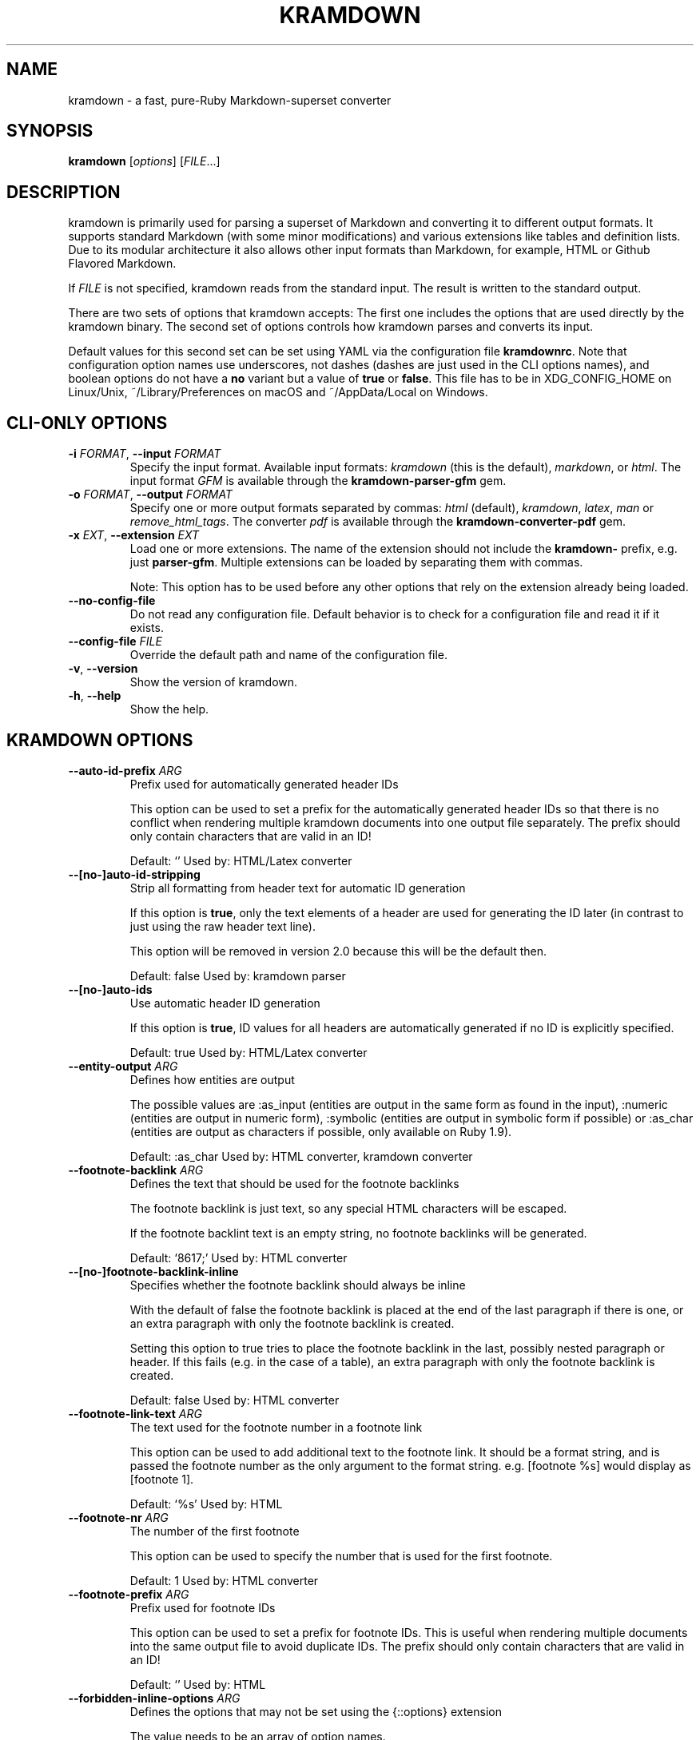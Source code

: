 .\" generated by kramdown
.TH "KRAMDOWN" "1" "January 2019"
.SH NAME
kramdown \- a fast, pure\-Ruby Markdown\-superset converter
.SH "SYNOPSIS"
\fBkramdown\fP [\fIoptions\fP] [\fIFILE\fP\.\.\.]
.SH "DESCRIPTION"
kramdown is primarily used for parsing a superset of Markdown and converting it to different output formats\. It supports standard Markdown (with some minor modifications) and various extensions like tables and definition lists\. Due to its modular architecture it also allows other input formats than Markdown, for example, HTML or Github Flavored Markdown\.
.P
If \fIFILE\fP is not specified, kramdown reads from the standard input\. The result is written to the standard output\.
.P
There are two sets of options that kramdown accepts: The first one includes the options that are used directly by the kramdown binary\. The second set of options controls how kramdown parses and converts its input\.
.P
Default values for this second set can be set using YAML via the configuration file \fBkramdownrc\fP\&\. Note that configuration option names use underscores, not dashes (dashes are just used in the CLI options names), and boolean options do not have a \fBno\fP variant but a value of \fBtrue\fP or \fBfalse\fP\&\. This file has to be in XDG_CONFIG_HOME on Linux/Unix, ~/Library/Preferences on macOS and ~/AppData/Local on Windows\.
.SH "CLI\-ONLY OPTIONS"
.TP
\fB\-i\fP \fIFORMAT\fP, \fB\-\-input\fP \fIFORMAT\fP
Specify the input format\. Available input formats: \fIkramdown\fP (this is the default), \fImarkdown\fP, or \fIhtml\fP\&\. The input format \fIGFM\fP is available through the \fBkramdown\-parser\-gfm\fP gem\.
.TP
\fB\-o\fP \fIFORMAT\fP, \fB\-\-output\fP \fIFORMAT\fP
Specify one or more output formats separated by commas: \fIhtml\fP (default), \fIkramdown\fP, \fIlatex\fP, \fIman\fP or \fIremove_html_tags\fP\&\. The converter \fIpdf\fP is available through the \fBkramdown\-converter\-pdf\fP gem\.
.TP
\fB\-x\fP \fIEXT\fP, \fB\-\-extension\fP \fIEXT\fP
Load one or more extensions\. The name of the extension should not include the \fBkramdown\-\fP prefix, e\.g\. just \fBparser\-gfm\fP\&\. Multiple extensions can be loaded by separating them with commas\.
.RS
.P
Note: This option has to be used before any other options that rely on the extension already being loaded\.
.RE
.TP
\fB\-\-no\-config\-file\fP
Do not read any configuration file\. Default behavior is to check for a configuration file and read it if it exists\.
.TP
\fB\-\-config\-file\fP \fIFILE\fP
Override the default path and name of the configuration file\.
.TP
\fB\-v\fP, \fB\-\-version\fP
Show the version of kramdown\.
.TP
\fB\-h\fP, \fB\-\-help\fP
Show the help\.
.SH "KRAMDOWN OPTIONS"
.TP
\fB\-\-auto\-id\-prefix\fP \fIARG\fP
Prefix used for automatically generated header IDs
.RS
.P
This option can be used to set a prefix for the automatically generated header IDs so that there is no conflict when rendering multiple kramdown documents into one output file separately\. The prefix should only contain characters that are valid in an ID!
.P
Default: \[u2018]\[u2019] Used by: HTML/Latex converter
.RE
.TP
\fB\-\-[no\-]auto\-id\-stripping\fP
Strip all formatting from header text for automatic ID generation
.RS
.P
If this option is \fBtrue\fP, only the text elements of a header are used for generating the ID later (in contrast to just using the raw header text line)\.
.P
This option will be removed in version 2\.0 because this will be the default then\.
.P
Default: false Used by: kramdown parser
.RE
.TP
\fB\-\-[no\-]auto\-ids\fP
Use automatic header ID generation
.RS
.P
If this option is \fBtrue\fP, ID values for all headers are automatically generated if no ID is explicitly specified\.
.P
Default: true Used by: HTML/Latex converter
.RE
.TP
\fB\-\-entity\-output\fP \fIARG\fP
Defines how entities are output
.RS
.P
The possible values are :as_input (entities are output in the same form as found in the input), :numeric (entities are output in numeric form), :symbolic (entities are output in symbolic form if possible) or :as_char (entities are output as characters if possible, only available on Ruby 1\.9)\.
.P
Default: :as_char Used by: HTML converter, kramdown converter
.RE
.TP
\fB\-\-footnote\-backlink\fP \fIARG\fP
Defines the text that should be used for the footnote backlinks
.RS
.P
The footnote backlink is just text, so any special HTML characters will be escaped\.
.P
If the footnote backlint text is an empty string, no footnote backlinks will be generated\.
.P
Default: \[u2018]\[u0026]8617;\[u2019] Used by: HTML converter
.RE
.TP
\fB\-\-[no\-]footnote\-backlink\-inline\fP
Specifies whether the footnote backlink should always be inline
.RS
.P
With the default of false the footnote backlink is placed at the end of the last paragraph if there is one, or an extra paragraph with only the footnote backlink is created\.
.P
Setting this option to true tries to place the footnote backlink in the last, possibly nested paragraph or header\. If this fails (e\.g\. in the case of a table), an extra paragraph with only the footnote backlink is created\.
.P
Default: false Used by: HTML converter
.RE
.TP
\fB\-\-footnote\-link\-text\fP \fIARG\fP
The text used for the footnote number in a footnote link
.RS
.P
This option can be used to add additional text to the footnote link\. It should be a format string, and is passed the footnote number as the only argument to the format string\. e\.g\. \[u201c][footnote %s]\[u201d] would display as \[u201c][footnote 1]\[u201d]\&\.
.P
Default: \[u2018]%s\[u2019] Used by: HTML
.RE
.TP
\fB\-\-footnote\-nr\fP \fIARG\fP
The number of the first footnote
.RS
.P
This option can be used to specify the number that is used for the first footnote\.
.P
Default: 1 Used by: HTML converter
.RE
.TP
\fB\-\-footnote\-prefix\fP \fIARG\fP
Prefix used for footnote IDs
.RS
.P
This option can be used to set a prefix for footnote IDs\. This is useful when rendering multiple documents into the same output file to avoid duplicate IDs\. The prefix should only contain characters that are valid in an ID!
.P
Default: \[u2018]\[u2019] Used by: HTML
.RE
.TP
\fB\-\-forbidden\-inline\-options\fP \fIARG\fP
Defines the options that may not be set using the {::options} extension
.RS
.P
The value needs to be an array of option names\.
.P
Default: [template] Used by: HTML converter
.RE
.TP
\fB\-\-[no\-]header\-links\fP
Adds anchor tags within headers that can be used to generate permalinks when not using a table of contents\.
.RS
.P
The anchor tags are empty, but can be styled to your liking\.
.P
Default: false
.RE
.TP
\fB\-\-header\-offset\fP \fIARG\fP
Sets the output offset for headers
.RS
.P
If this option is c (may also be negative) then a header with level n will be output as a header with level c+n\. If c+n is lower than 1, level 1 will be used\. If c+n is greater than 6, level 6 will be used\.
.P
Default: 0 Used by: HTML converter, Kramdown converter, Latex converter
.RE
.TP
\fB\-\-[no\-]html\-to\-native\fP
Convert HTML elements to native elements
.RS
.P
If this option is \fBtrue\fP, the parser converts HTML elements to native elements\. For example, when parsing \fB<em>hallo</em>\fP the emphasis tag would normally be converted to an \fB:html\fP element with tag type \fB:em\fP\&\. If \fBhtml_to_native\fP is \fBtrue\fP, then the emphasis would be converted to a native \fB:em\fP element\.
.P
This is useful for converters that cannot deal with HTML elements\.
.P
Default: false Used by: kramdown parser
.RE
.TP
\fB\-\-latex\-headers\fP \fIARG\fP
Defines the LaTeX commands for different header levels
.RS
.P
The commands for the header levels one to six can be specified by separating them with commas\.
.P
Default: section,subsection,subsubsection,paragraph,subparagraph,subparagraph Used by: Latex converter
.RE
.TP
\fB\-\-line\-width\fP \fIARG\fP
Defines the line width to be used when outputting a document
.RS
.P
Default: 72 Used by: kramdown converter
.RE
.TP
\fB\-\-link\-defs\fP \fIARG\fP
Pre\-defines link definitions
.RS
.P
This option can be used to pre\-define link definitions\. The value needs to be a Hash where the keys are the link identifiers and the values are two element Arrays with the link URL and the link title\.
.P
If the value is a String, it has to contain a valid YAML hash and the hash has to follow the above guidelines\.
.P
Default: {} Used by: kramdown parser
.RE
.TP
\fB\-\-list\-indent\fP \fIARG\fP
Sets the number of spaces to use for list indentation
.RS
.P
Default: 2 Used by: Kramdown converter
.RE
.TP
\fB\-\-math\-engine\fP \fIARG\fP
Set the math engine
.RS
.P
Specifies the math engine that should be used for converting math blocks/spans\. If this option is set to +nil+, no math engine is used and the math blocks/spans are output as is\.
.P
Options for the selected math engine can be set with the math_engine_opts configuration option\.
.P
Default: mathjax Used by: HTML converter
.RE
.TP
\fB\-\-math\-engine\-opts\fP \fIARG\fP
Set the math engine options
.RS
.P
Specifies options for the math engine set via the math_engine configuration option\.
.P
The value needs to be a hash with key\-value pairs that are understood by the used math engine\.
.P
Default: {} Used by: HTML converter
.RE
.TP
\fB\-\-[no\-]parse\-block\-html\fP
Process kramdown syntax in block HTML tags
.RS
.P
If this option is \fBtrue\fP, the kramdown parser processes the content of block HTML tags as text containing block\-level elements\. Since this is not wanted normally, the default is \fBfalse\fP\&\. It is normally better to selectively enable kramdown processing via the markdown attribute\.
.P
Default: false Used by: kramdown parser
.RE
.TP
\fB\-\-[no\-]parse\-span\-html\fP
Process kramdown syntax in span HTML tags
.RS
.P
If this option is \fBtrue\fP, the kramdown parser processes the content of span HTML tags as text containing span\-level elements\.
.P
Default: true Used by: kramdown parser
.RE
.TP
\fB\-\-[no\-]remove\-block\-html\-tags\fP
Remove block HTML tags
.RS
.P
If this option is \fBtrue\fP, the RemoveHtmlTags converter removes block HTML tags\.
.P
Default: true Used by: RemoveHtmlTags converter
.RE
.TP
\fB\-\-[no\-]remove\-line\-breaks\-for\-cjk\fP
Specifies whether line breaks should be removed between CJK characters
.RS
.P
Default: false Used by: HTML converter
.RE
.TP
\fB\-\-[no\-]remove\-span\-html\-tags\fP
Remove span HTML tags
.RS
.P
If this option is \fBtrue\fP, the RemoveHtmlTags converter removes span HTML tags\.
.P
Default: false Used by: RemoveHtmlTags converter
.RE
.TP
\fB\-\-smart\-quotes\fP \fIARG\fP
Defines the HTML entity names or code points for smart quote output
.RS
.P
The entities identified by entity name or code point that should be used for, in order, a left single quote, a right single quote, a left double and a right double quote are specified by separating them with commas\.
.P
Default: lsquo,rsquo,ldquo,rdquo Used by: HTML/Latex converter
.RE
.TP
\fB\-\-syntax\-highlighter\fP \fIARG\fP
Set the syntax highlighter
.RS
.P
Specifies the syntax highlighter that should be used for highlighting code blocks and spans\. If this option is set to +nil+, no syntax highlighting is done\.
.P
Options for the syntax highlighter can be set with the syntax_highlighter_opts configuration option\.
.P
Default: rouge Used by: HTML/Latex converter
.RE
.TP
\fB\-\-syntax\-highlighter\-opts\fP \fIARG\fP
Set the syntax highlighter options
.RS
.P
Specifies options for the syntax highlighter set via the syntax_highlighter configuration option\.
.P
The value needs to be a hash with key\-value pairs that are understood by the used syntax highlighter\.
.P
Default: {} Used by: HTML/Latex converter
.RE
.TP
\fB\-\-template\fP \fIARG\fP
The name of an ERB template file that should be used to wrap the output or the ERB template itself\.
.RS
.P
This is used to wrap the output in an environment so that the output can be used as a stand\-alone document\. For example, an HTML template would provide the needed header and body tags so that the whole output is a valid HTML file\. If no template is specified, the output will be just the converted text\.
.P
When resolving the template file, the given template name is used first\. If such a file is not found, the converter extension (the same as the converter name) is appended\. If the file still cannot be found, the templates name is interpreted as a template name that is provided by kramdown (without the converter extension)\. If the file is still not found, the template name is checked if it starts with \[u2018]string://\[u2019] and if it does, this prefix is removed and the rest is used as template content\.
.P
kramdown provides a default template named \[u2018]document\[u2019] for each converter\.
.P
Default: \[u2018]\[u2019] Used by: all converters
.RE
.TP
\fB\-\-toc\-levels\fP \fIARG\fP
Defines the levels that are used for the table of contents
.RS
.P
The individual levels can be specified by separating them with commas (e\.g\. 1,2,3) or by using the range syntax (e\.g\. 1\.\.3)\. Only the specified levels are used for the table of contents\.
.P
Default: 1\.\.6 Used by: HTML/Latex converter
.RE
.TP
\fB\-\-[no\-]transliterated\-header\-ids\fP
Transliterate the header text before generating the ID
.RS
.P
Only ASCII characters are used in headers IDs\. This is not good for languages with many non\-ASCII characters\. By enabling this option the header text is transliterated to ASCII as good as possible so that the resulting header ID is more useful\.
.P
The stringex library needs to be installed for this feature to work!
.P
Default: false Used by: HTML/Latex converter
.RE
.TP
\fB\-\-typographic\-symbols\fP \fIARG\fP
Defines a mapping from typographical symbol to output characters
.RS
.P
Typographical symbols are normally output using their equivalent Unicode codepoint\. However, sometimes one wants to change the output, mostly to fallback to a sequence of ASCII characters\.
.P
This option allows this by specifying a mapping from typographical symbol to its output string\. For example, the mapping {hellip: \.\.\.} would output the standard ASCII representation of an ellipsis\.
.P
The available typographical symbol names are:
.IP \(bu 4
hellip: ellipsis
.IP \(bu 4
mdash: em\-dash
.IP \(bu 4
ndash: en\-dash
.IP \(bu 4
laquo: left guillemet
.IP \(bu 4
raquo: right guillemet
.IP \(bu 4
laquo_space: left guillemet followed by a space
.IP \(bu 4
raquo_space: right guillemet preceeded by a space
.P
Default: {} Used by: HTML/Latex converter
.RE
.SH "EXIT STATUS"
The exit status is 0 if no error happened\. Otherwise it is 1\.
.SH "SEE ALSO"
The kramdown website 
.UR http://kramdown\.gettalong\.org
.UE
for more information, especially on the supported input syntax\.
.SH "AUTHOR"
kramdown was written by Thomas Leitner 
.MT t_leitner@gmx\.at
.UE
\&\.
.P
This manual page was written by Thomas Leitner 
.MT t_leitner@gmx\.at
.UE
\&\.
